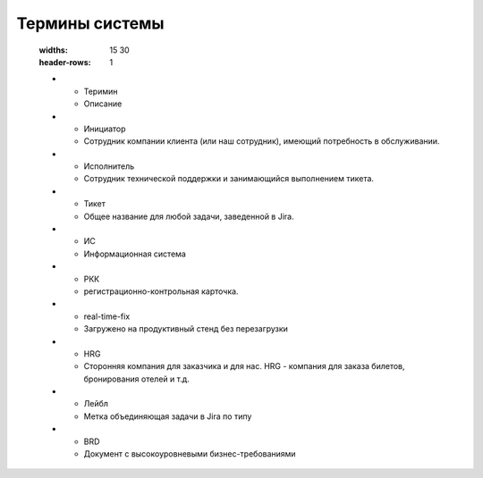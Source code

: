 ====================
Термины системы
====================

   :widths: 15 30
   :header-rows: 1

   * - Теримин
     - Описание
   * - Инициатор 
     - Сотрудник компании клиента (или наш сотрудник), имеющий потребность в обслуживании.
   * - Исполнитель 
     - Сотрудник технической поддержки и занимающийся выполнением тикета. 
   * - Тикет 
     - Общее название для любой задачи, заведенной в Jira.
   * - ИС
     - Информационная система
   * - РКК 
     - регистрационно-контрольная карточка.
   * - real-time-fix 
     - Загружено на продуктивный стенд без перезагрузки
   * - HRG 
     - Сторонняя компания для заказчика и для нас. HRG - компания для заказа билетов, бронирования отелей и т.д. 
   * - Лейбл 
     - Метка объединяющая задачи в Jira по типу
   * - BRD
     - Документ c высокоуровневыми бизнес-требованиями
